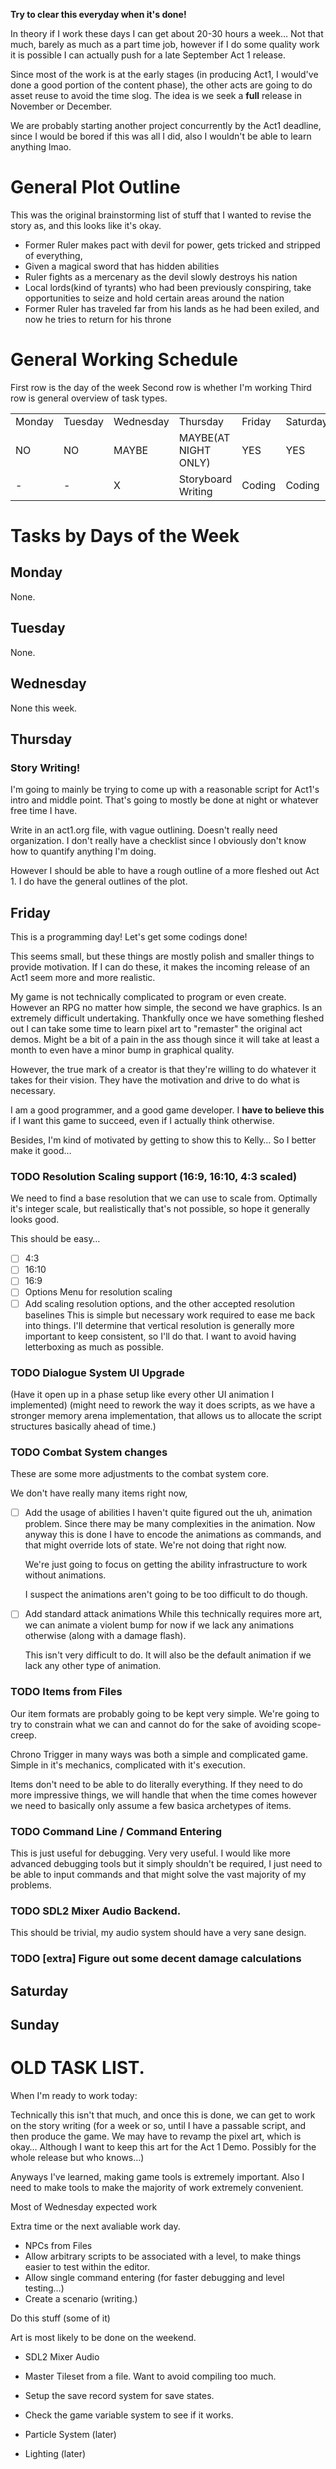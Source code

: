 *Try to clear this everyday when it's done!*

In theory if I work these days I can get about 20-30 hours a week... Not that much, barely as much as a part time job,
however if I do some quality work it is possible I can actually push for a late September Act 1 release.

Since most of the work is at the early stages (in producing Act1, I would've done a good portion of the content phase), the
other acts are going to do asset reuse to avoid the time slog. The idea is we seek a *full* release in November or December.

We are probably starting another project concurrently by the Act1 deadline, since I would be bored if this was all I did, also
I wouldn't be able to learn anything lmao.

* General Plot Outline
This was the original brainstorming list of stuff that I wanted to revise the story as, and this
looks like it's okay.

- Former Ruler makes pact with devil for power, gets tricked and stripped of everything,
- Given a magical sword that has hidden abilities
- Ruler fights as a mercenary as the devil slowly destroys his nation
- Local lords(kind of tyrants) who had been previously conspiring, take opportunities to seize and hold certain areas around the nation
- Former Ruler has traveled far from his lands as he had been exiled, and now he tries to return for his throne
* General Working Schedule
First row is the day of the week
Second row is whether I'm working
Third row is general overview of task types.
    
| Monday | Tuesday | Wednesday | Thursday             | Friday | Saturday | Sunday      |
| NO     | NO      | MAYBE     | MAYBE(AT NIGHT ONLY) | YES    | YES      | YES(less)   |
| -      | -       | X         | Storyboard Writing   | Coding | Coding   | Coding/Art? |

* Tasks by Days of the Week
** Monday
None.
** Tuesday
None.
** Wednesday
None this week.
** Thursday
*** Story Writing!
I'm going to mainly be trying to come up with a reasonable script for Act1's intro and middle point. That's going
to mostly be done at night or whatever free time I have.

Write in an act1.org file, with vague outlining. Doesn't really need organization. I don't really have a checklist since I obviously
don't know how to quantify anything I'm doing.

However I should be able to have a rough outline of a more fleshed out Act 1. I do have the general outlines of the plot.
** Friday
This is a programming day! Let's get some codings done!

This seems small, but these things are mostly polish and smaller things to provide
motivation. If I can do these, it makes the incoming release of an Act1 seem more and more realistic.

My game is not technically complicated to program or even create. However an RPG no matter how simple, the second
we have graphics. Is an extremely difficult undertaking. Thankfully once we have something fleshed out I can take some time
to learn pixel art to "remaster" the original act demos. Might be a bit of a pain in the ass though since it will take at least
a month to even have a minor bump in graphical quality.

However, the true mark of a creator is that they're willing to do whatever it takes for their vision. They have the motivation
and drive to do what is necessary.

I am a good programmer, and a good game developer. I *have to believe this* if I want this game to succeed, even if I actually
think otherwise.

Besides, I'm kind of motivated by getting to show this to Kelly... So I better make it good...

*** TODO Resolution Scaling support (16:9, 16:10, 4:3 scaled)
:PROPERTIES:
:Effort:   1:00:00
:END:
:LOGBOOK:
CLOCK: [2022-08-26 Fri 13:00]
CLOCK: [2022-08-26 Fri 12:27]--[2022-08-26 Fri 12:58] =>  0:31
:END:
We need to find a base resolution that we can use to scale from.
Optimally it's integer scale, but realistically that's not possible,
so hope it generally looks good. 

This should be easy...

- [ ] 4:3
- [ ] 16:10
- [ ] 16:9
- [ ] Options Menu for resolution scaling
- [ ] Add scaling resolution options, and the other accepted resolution baselines
  This is simple but necessary work required to ease me back into things.
  I'll determine that vertical resolution is generally more important to keep
  consistent, so I'll do that. I want to avoid having letterboxing as much as possible.
*** TODO Dialogue System UI Upgrade
  (Have it open up in a phase setup like every other UI animation I implemented)
  (might need to rework the way it does scripts, as we have a stronger memory arena implementation,
  that allows us to allocate the script structures basically ahead of time.)
*** TODO Combat System changes
These are some more adjustments to the combat system core.

We don't have really many items right now,
- [ ] Add the usage of abilities
  I haven't quite figured out the uh, animation problem. Since there
  may be many complexities in the animation. Now anyway this is done
  I have to encode the animations as commands, and that might override
  lots of state. We're not doing that right now.

  We're just going to focus on getting the ability infrastructure to
  work without animations.

  I suspect the animations aren't going to be too difficult to do though.
  
- [ ] Add standard attack animations
  While this technically requires more art, we can animate a violent bump
  for now if we lack any animations otherwise (along with a damage flash).

  This isn't very difficult to do. It will also be the default animation
  if we lack any other type of animation.
*** TODO Items from Files
Our item formats are probably going to be kept very simple. We're
going to try to constrain what we can and cannot do for the sake
of avoiding scope-creep.

Chrono Trigger in many ways was both a simple and complicated game. Simple
in it's mechanics, complicated with it's execution.

Items don't need to be able to do literally everything. If they need to
do more impressive things, we will handle that when the time comes however
we need to basically only assume a few basica archetypes of items.
*** TODO Command Line / Command Entering
This is just useful for debugging. Very very useful. I would like
more advanced debugging tools but it simply shouldn't be required,
I just need to be able to input commands and that might solve the
vast majority of my problems.
*** TODO SDL2 Mixer Audio Backend.
This should be trivial, my audio system should have a very sane design.
*** TODO [extra] Figure out some decent damage calculations
** Saturday
** Sunday

* OLD TASK LIST. 
When I'm ready to work today:

Technically this isn't that much, and once this is done, we can get
to work on the story writing (for a week or so, until I have a passable script,
and then produce the game. We may have to revamp the pixel art, which is okay...
Although I want to keep this art for the Act 1 Demo. Possibly for the whole release
but who knows...)

Anyways I've learned, making game tools is extremely important. Also I need to
make tools to make the majority of work extremely convenient.

Most of Wednesday expected work
  
Extra time or the next avaliable work day.
- NPCs from Files
- Allow arbitrary scripts to be associated with a level, to make things easier to test within the editor.
- Allow single command entering (for faster debugging and level testing...)
- Create a scenario (writing.)

Do this stuff (some of it)

Art is most likely to be done on the weekend.

- SDL2 Mixer Audio

- Master Tileset from a file. Want to avoid compiling too much.

- Setup the save record system for save states.

- Check the game variable system to see if it works.

- Particle System (later)
- Lighting (later)


- Maybe find a few days to make some pixel art

- for myself, since I kind of need it... Aligning pixel
  art is going to be a bit of a bitch but, I don't have the tooling
  to facilitate any of it.
- Okay, I do need a testing tileset. Need to draw that today

Open for business on Wednesday, Friday, Saturday, maybe sunday

